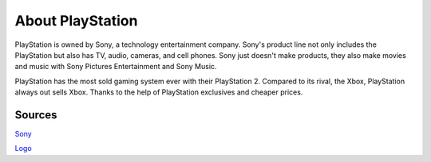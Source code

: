 About PlayStation
=================

PlayStation is owned by Sony, a technology entertainment company. Sony's 
product line not only includes the PlayStation but also has TV, audio, cameras, 
and cell phones. Sony just doesn't make products, they also make movies and 
music with Sony Pictures Entertainment and Sony Music.

PlayStation has the most sold gaming system ever with their PlayStation 2.
Compared to its rival, the Xbox, PlayStation always out sells Xbox. Thanks to the
help of PlayStation exclusives and cheaper prices.

.. image:: logo.png
    :align: center

Sources
-------

`Sony`_ 

.. _Sony: https://www.sony.com/

`Logo`_

.. _Logo: https://seeklogo.com/free-vector-logos/playstation

